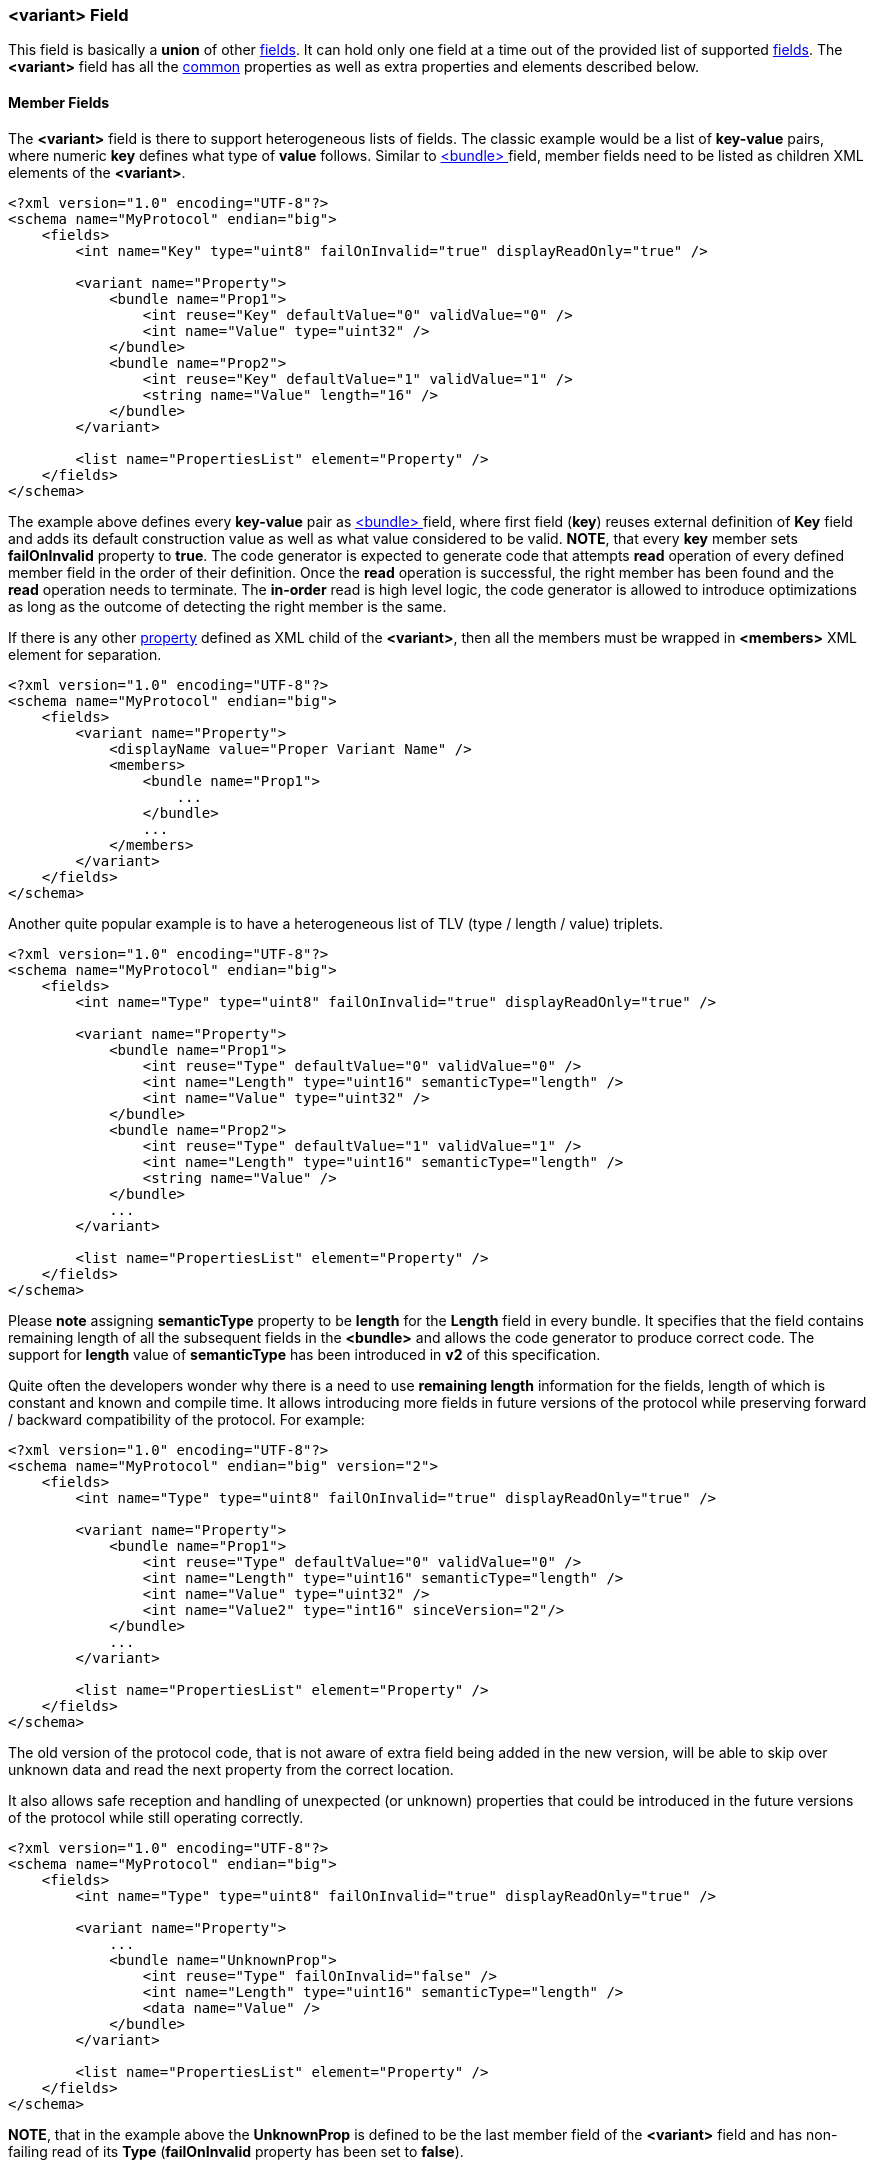 [[fields-variant]]
=== &lt;variant&gt; Field ===
This field is basically a *union* of other <<fields-fields, fields>>. 
It can hold only one field at a time out of the provided list of supported
<<fields-fields, fields>>. The **&lt;variant&gt;** field has all the <<fields-common, common>> properties
as well as extra properties and elements described below.

==== Member Fields ====
The **&lt;variant&gt;** field is there to support heterogeneous lists of fields.
The classic example would be a list of *key-value* pairs, where numeric *key*
defines what type of *value* follows. Similar to <<fields-bundle, &lt;bundle&gt; >>
field, member fields need to be listed as children XML elements of the **&lt;variant&gt;**.
[source,xml]
----
<?xml version="1.0" encoding="UTF-8"?>
<schema name="MyProtocol" endian="big">
    <fields>
        <int name="Key" type="uint8" failOnInvalid="true" displayReadOnly="true" />

        <variant name="Property">
            <bundle name="Prop1">
                <int reuse="Key" defaultValue="0" validValue="0" />
                <int name="Value" type="uint32" />
            </bundle>
            <bundle name="Prop2">
                <int reuse="Key" defaultValue="1" validValue="1" />
                <string name="Value" length="16" />
            </bundle>
        </variant>
        
        <list name="PropertiesList" element="Property" />
    </fields>
</schema>
----
The example above defines every *key-value* pair as <<fields-bundle, &lt;bundle&gt; >>
field, where first field (*key*) reuses external definition of *Key* field and
adds its default construction value as well as what value considered to be valid.
**NOTE**, that every *key* member sets **failOnInvalid** property to **true**. 
The code generator is expected to generate code that attempts *read* operation
of every defined member field in the order of their definition. Once the *read*
operation is successful, the right member has been found and the *read* operation 
needs to terminate. The *in-order* read is high level logic, the code generator
is allowed to introduce optimizations as long as the outcome of detecting the
right member is the same.

If there is any other <<intro-properties, property>> defined as XML child
of the **&lt;variant&gt;**, then all the members must be wrapped in 
**&lt;members&gt;** XML element for separation.
[source,xml]
----
<?xml version="1.0" encoding="UTF-8"?>
<schema name="MyProtocol" endian="big">
    <fields>
        <variant name="Property">
            <displayName value="Proper Variant Name" />
            <members>
                <bundle name="Prop1">
                    ...
                </bundle>
                ...
            </members>
        </variant>
    </fields>
</schema>
----

Another quite popular example is to have a heterogeneous list of 
TLV (type / length / value) triplets.
[source,xml]
----
<?xml version="1.0" encoding="UTF-8"?>
<schema name="MyProtocol" endian="big">
    <fields>
        <int name="Type" type="uint8" failOnInvalid="true" displayReadOnly="true" />

        <variant name="Property">
            <bundle name="Prop1">
                <int reuse="Type" defaultValue="0" validValue="0" />
                <int name="Length" type="uint16" semanticType="length" />
                <int name="Value" type="uint32" />
            </bundle>
            <bundle name="Prop2">
                <int reuse="Type" defaultValue="1" validValue="1" />
                <int name="Length" type="uint16" semanticType="length" />
                <string name="Value" />
            </bundle>
            ... 
        </variant>
        
        <list name="PropertiesList" element="Property" />
    </fields>
</schema>
----
Please **note** assigning **semanticType** property to be **length** for the
*Length* field in every bundle. It specifies that the field contains
remaining length of all the subsequent fields in the **&lt;bundle&gt;** and
allows the code generator to produce correct code. The support for
**length** value of **semanticType** has been introduced in **v2** of this
specification.

Quite often the developers wonder why there is a need to use *remaining length*
information for the fields, length of which is constant and known and compile time.
It allows introducing more fields in future versions of the protocol while
preserving forward / backward compatibility of the protocol. For example:
[source,xml]
----
<?xml version="1.0" encoding="UTF-8"?>
<schema name="MyProtocol" endian="big" version="2">
    <fields>
        <int name="Type" type="uint8" failOnInvalid="true" displayReadOnly="true" />

        <variant name="Property">
            <bundle name="Prop1">
                <int reuse="Type" defaultValue="0" validValue="0" />
                <int name="Length" type="uint16" semanticType="length" />
                <int name="Value" type="uint32" />
                <int name="Value2" type="int16" sinceVersion="2"/>
            </bundle>
            ... 
        </variant>
        
        <list name="PropertiesList" element="Property" />
    </fields>
</schema>
----
The old version of the protocol code, that is not aware of extra field being
added in the new version, will be able to skip over unknown data and read
the next property from the correct location.

It also allows safe reception and handling of unexpected (or unknown) properties that could be 
introduced in the future versions of the protocol while still operating correctly.
[source,xml]
----
<?xml version="1.0" encoding="UTF-8"?>
<schema name="MyProtocol" endian="big">
    <fields>
        <int name="Type" type="uint8" failOnInvalid="true" displayReadOnly="true" />

        <variant name="Property">
            ...
            <bundle name="UnknownProp">
                <int reuse="Type" failOnInvalid="false" />
                <int name="Length" type="uint16" semanticType="length" />
                <data name="Value" />
            </bundle>
        </variant>
        
        <list name="PropertiesList" element="Property" />
    </fields>
</schema>
----
**NOTE**, that in the example above the *UnknownProp* is defined to
be the last member field of the **&lt;variant&gt;** field and has
non-failing read of its *Type* (**failOnInvalid** property has been set
to **false**).

==== Default Member ====
When **&lt;variant&gt;** field is constructed, it should not hold any
field and when serialized, it mustn't produce any output. 
However, it is possible to specify default member to which
the **&lt;variant&gt;** field should be initialized when constructed.
To specify such member use **defaultMember** <<intro-properties, property>>.
[source,xml]
----
<?xml version="1.0" encoding="UTF-8"?>
<schema name="MyProtocol" endian="big">
    <fields>
        <variant name="Property" defaultMember="Prop1">
            <bundle name="Prop1">
                ...
            </bundle>
            ...
        </variant>
    </fields>
</schema>
----
The **defaultMember** property may also specify index instead of the member 
name.
[source,xml]
----
<?xml version="1.0" encoding="UTF-8"?>
<schema name="MyProtocol" endian="big">
    <fields>
        <variant name="Property" defaultMember="0">
            <bundle name="Prop1">
                ...
            </bundle>
            ...
        </variant>
    </fields>
</schema>
----
Negative number as value of **defaultMember** property will force the 
**&lt;variant&gt;** field not to have a default member.

==== Extra Display Property ====
By default GUI protocol analysis tools should display the index of the 
held member when displaying **&lt;variant&gt;** field in "read only" mode.
However, for some occasions this information may be irrelevant. To hide
display of index use **displayIdxReadOnlyHidden** 
<<intro-properties, property>> with <<intro-boolean, boolean>> value.
[source,xml]
----
<?xml version="1.0" encoding="UTF-8"?>
<schema name="MyProtocol" endian="big">
    <fields>
        <variant name="Property" displayIdxReadOnlyHidden="true">
            <bundle name="Prop1">
                ...
            </bundle>
            ...
        </variant>
    </fields>
</schema>
----

Use <<appendix-variant, properties table>> for future references.

